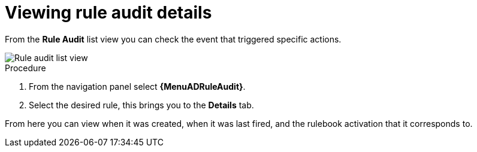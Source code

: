 [id="eda-view-rule-audit-details"]

= Viewing rule audit details

From the *Rule Audit* list view you can check the event that triggered specific actions.

image::eda-rule-audit-list-view.png[Rule audit list view]

.Procedure
. From the navigation panel select *{MenuADRuleAudit}*.
. Select the desired rule, this brings you to the *Details* tab.

From here you can view when it was created, when it was last fired, and the rulebook activation that it corresponds to.
